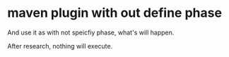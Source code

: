 * maven plugin with out define phase
And use it as with not speicfiy phase, what's will happen.

After research, nothing will execute.